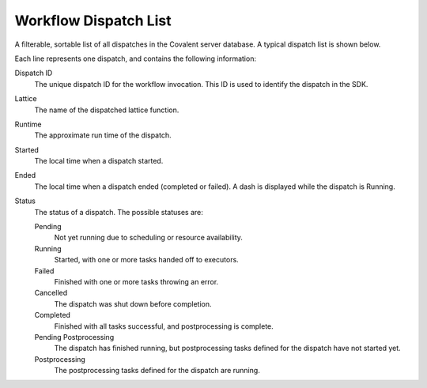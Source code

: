 ######################
Workflow Dispatch List
######################

A filterable, sortable list of all dispatches in the Covalent server database. A typical dispatch list is shown below.

.. image:: ../../images/dispatches_with_appropriate_metadata.png
   :align: center

Each line represents one dispatch, and contains the following information:

Dispatch ID
    The unique dispatch ID for the workflow invocation. This ID is used to identify the dispatch in the SDK.
Lattice
    The name of the dispatched lattice function.
Runtime
    The approximate run time of the dispatch.
Started
    The local time when a dispatch started.
Ended
    The local time when a dispatch ended (completed or failed). A dash is displayed while the dispatch is Running.
Status
   The status of a dispatch. The possible statuses are:

   Pending
        Not yet running due to scheduling or resource availability.
   Running
        Started, with one or more tasks handed off to executors.
   Failed
        Finished with one or more tasks throwing an error.
   Cancelled
        The dispatch was shut down before completion.
   Completed
        Finished with all tasks successful, and postprocessing is complete.
   Pending Postprocessing
        The dispatch has finished running, but postprocessing tasks defined for the dispatch have not started yet.
   Postprocessing
        The postprocessing tasks defined for the dispatch are running.
